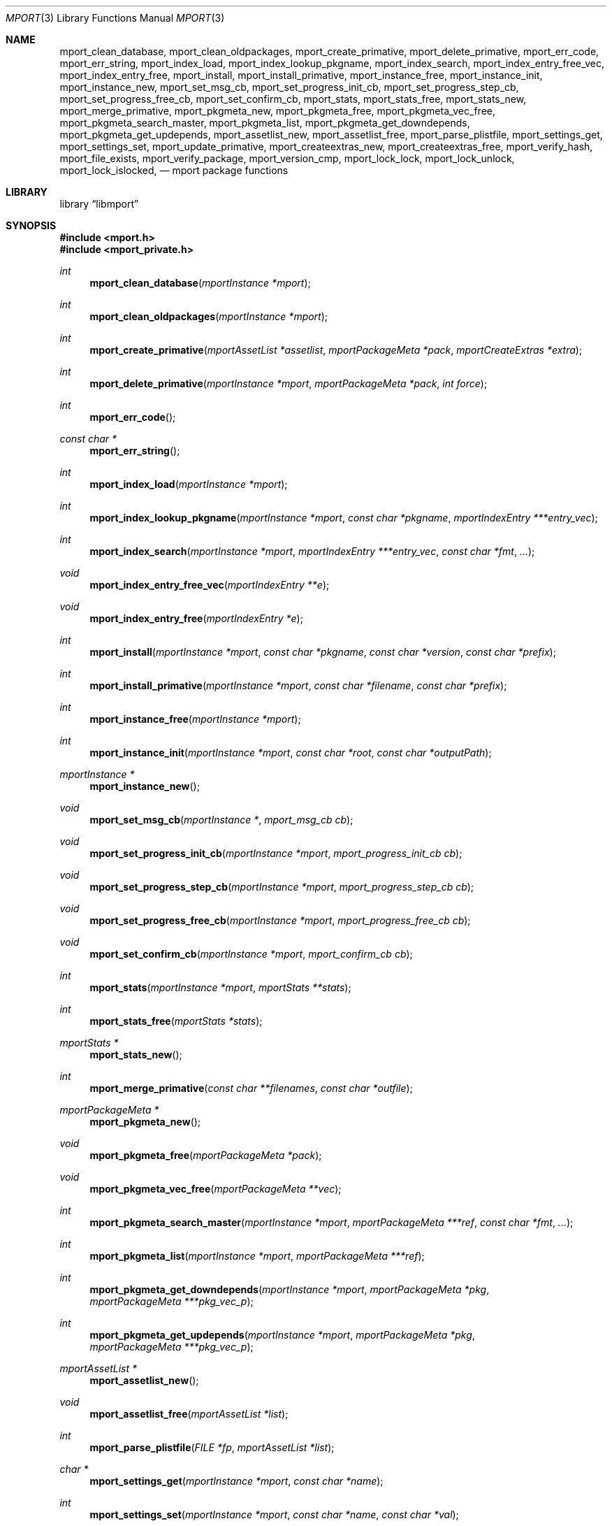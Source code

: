 .\"-
.\" Copyright (c) 2012, 2015 Lucas Holt
.\" All rights reserved.
.\"
.\" Redistribution and use in source and binary forms, with or without
.\" modification, are permitted provided that the following conditions
.\" are met:
.\" 1. Redistributions of source code must retain the above copyright
.\"    notice, this list of conditions and the following disclaimer.
.\" 2. Redistributions in binary form must reproduce the above copyright
.\"    notice, this list of conditions and the following disclaimer in the
.\"    documentation and/or other materials provided with the distribution.
.\"
.\" THIS SOFTWARE IS PROVIDED BY THE AUTHOR AND CONTRIBUTORS ``AS IS'' AND
.\" ANY EXPRESS OR IMPLIED WARRANTIES, INCLUDING, BUT NOT LIMITED TO, THE
.\" IMPLIED WARRANTIES OF MERCHANTABILITY AND FITNESS FOR A PARTICULAR PURPOSE
.\" ARE DISCLAIMED.  IN NO EVENT SHALL THE AUTHOR OR CONTRIBUTORS BE LIABLE
.\" FOR ANY DIRECT, INDIRECT, INCIDENTAL, SPECIAL, EXEMPLARY, OR CONSEQUENTIAL
.\" DAMAGES (INCLUDING, BUT NOT LIMITED TO, PROCUREMENT OF SUBSTITUTE GOODS
.\" OR SERVICES; LOSS OF USE, DATA, OR PROFITS; OR BUSINESS INTERRUPTION)
.\" HOWEVER CAUSED AND ON ANY THEORY OF LIABILITY, WHETHER IN CONTRACT, STRICT
.\" LIABILITY, OR TORT (INCLUDING NEGLIGENCE OR OTHERWISE) ARISING IN ANY WAY
.\" OUT OF THE USE OF THIS SOFTWARE, EVEN IF ADVISED OF THE POSSIBILITY OF
.\" SUCH DAMAGE.
.\"
.Dd February 3, 2022
.Dt MPORT 3
.Os
.Sh NAME
.Nm mport_clean_database ,
.Nm mport_clean_oldpackages ,
.Nm mport_create_primative ,
.Nm mport_delete_primative ,
.Nm mport_err_code ,
.Nm mport_err_string ,
.Nm mport_index_load ,
.Nm mport_index_lookup_pkgname ,
.Nm mport_index_search ,
.Nm mport_index_entry_free_vec ,
.Nm mport_index_entry_free ,
.Nm mport_install ,
.Nm mport_install_primative ,
.Nm mport_instance_free ,
.Nm mport_instance_init ,
.Nm mport_instance_new ,
.Nm mport_set_msg_cb ,
.Nm mport_set_progress_init_cb ,
.Nm mport_set_progress_step_cb ,
.Nm mport_set_progress_free_cb ,
.Nm mport_set_confirm_cb ,
.Nm mport_stats ,
.Nm mport_stats_free ,
.Nm mport_stats_new ,
.Nm mport_merge_primative ,
.Nm mport_pkgmeta_new ,
.Nm mport_pkgmeta_free ,
.Nm mport_pkgmeta_vec_free ,
.Nm mport_pkgmeta_search_master ,
.Nm mport_pkgmeta_list ,
.Nm mport_pkgmeta_get_downdepends ,
.Nm mport_pkgmeta_get_updepends ,
.Nm mport_assetlist_new ,
.Nm mport_assetlist_free ,
.Nm mport_parse_plistfile ,
.Nm mport_settings_get ,
.Nm mport_settings_set ,
.Nm mport_update_primative ,
.Nm mport_createextras_new ,
.Nm mport_createextras_free ,
.Nm mport_verify_hash ,
.Nm mport_file_exists ,
.Nm mport_verify_package ,
.Nm mport_version_cmp ,
.Nm mport_lock_lock , 
.Nm mport_lock_unlock ,
.Nm mport_lock_islocked ,
.Nd mport package functions
.Sh LIBRARY
.Lb libmport
.Sh SYNOPSIS
.In mport.h
.In mport_private.h
.Ft int
.Fn mport_clean_database "mportInstance *mport"
.Ft int
.Fn mport_clean_oldpackages "mportInstance *mport"
.Ft int
.Fn mport_create_primative "mportAssetList *assetlist" "mportPackageMeta *pack" "mportCreateExtras *extra"
.Ft int
.Fn mport_delete_primative "mportInstance *mport" "mportPackageMeta *pack" "int force"
.Ft int
.Fn mport_err_code
.Ft const char *
.Fn mport_err_string
.Ft int
.Fn mport_index_load "mportInstance *mport"
.Ft int
.Fn mport_index_lookup_pkgname "mportInstance *mport" "const char *pkgname" "mportIndexEntry ***entry_vec"
.Ft int
.Fn mport_index_search "mportInstance *mport" "mportIndexEntry ***entry_vec" "const char *fmt" "..."
.Ft void
.Fn mport_index_entry_free_vec "mportIndexEntry **e"
.Ft void
.Fn mport_index_entry_free "mportIndexEntry *e"
.Ft int
.Fn mport_install "mportInstance *mport" "const char *pkgname" "const char *version" "const char *prefix"
.Ft int
.Fn mport_install_primative "mportInstance *mport" "const char *filename" "const char *prefix"
.Ft int
.Fn mport_instance_free "mportInstance *mport"
.Ft int
.Fn mport_instance_init "mportInstance *mport" "const char *root" "const char *outputPath"
.Ft mportInstance *
.Fn mport_instance_new
.Ft void
.Fn mport_set_msg_cb "mportInstance *" "mport_msg_cb cb"
.Ft void
.Fn mport_set_progress_init_cb "mportInstance *mport" "mport_progress_init_cb cb"
.Ft void
.Fn mport_set_progress_step_cb  "mportInstance *mport" "mport_progress_step_cb cb"
.Ft void
.Fn mport_set_progress_free_cb "mportInstance *mport" "mport_progress_free_cb cb"
.Ft void
.Fn mport_set_confirm_cb "mportInstance *mport" "mport_confirm_cb cb"
.Ft int
.Fn mport_stats "mportInstance *mport" "mportStats **stats"
.Ft int
.Fn mport_stats_free "mportStats *stats"
.Ft mportStats *
.Fn mport_stats_new 
.Ft int
.Fn mport_merge_primative "const char **filenames" "const char *outfile"
.Ft mportPackageMeta *
.Fn mport_pkgmeta_new
.Ft void
.Fn mport_pkgmeta_free "mportPackageMeta *pack"
.Ft void
.Fn mport_pkgmeta_vec_free "mportPackageMeta **vec"
.Ft int
.Fn mport_pkgmeta_search_master "mportInstance *mport" "mportPackageMeta ***ref" "const char *fmt" "..."
.Ft int
.Fn mport_pkgmeta_list "mportInstance *mport" "mportPackageMeta ***ref"
.Ft int
.Fn mport_pkgmeta_get_downdepends "mportInstance *mport" "mportPackageMeta *pkg" "mportPackageMeta ***pkg_vec_p"
.Ft int
.Fn mport_pkgmeta_get_updepends "mportInstance *mport" "mportPackageMeta *pkg" "mportPackageMeta ***pkg_vec_p"
.Ft mportAssetList *
.Fn mport_assetlist_new
.Ft void
.Fn mport_assetlist_free "mportAssetList *list"
.Ft int
.Fn mport_parse_plistfile  "FILE *fp" "mportAssetList *list"
.Ft char *
.Fn mport_settings_get  "mportInstance *mport" "const char *name"
.Ft int
.Fn mport_settings_set "mportInstance *mport" "const char *name" "const char *val"
.Ft int
.Fn mport_update_primative  "mportInstance *mport" "const char *filename"
.Ft mportCreateExtras *
.Fn mport_createextras_new 
.Ft void
.Fn mport_createextras_free "mportCreateExtras *extra"
.Ft int
.Fn mport_verify_hash "const char *filename" "const char *hash"
.Ft int
.Fn mport_file_exists "const char *file"
.Ft int
.Fn mport_verify_package "mportInstance *mport" "mportPackageMeta *pack"
.Ft int
.Fn mport_version_cmp "const char *astr" "const char *bstr"
.Ft int
.Fn mport_lock_lock "mportInstance *mport" "mportPackageMeta *pkg"
.Ft int
.Fn mport_lock_unlock "mportInstance *mport" "mportPackageMeta *pkg"
.Ft int
.Fn mport_lock_islocked "mportPackageMeta *pkg"
.Sh DESCRIPTION
These functions implement a package management library for creating, removing,
and installing packages.
.Pp
At a minimum, one must call
.Fn mport_instance_new
and 
.Fn mport_instance_init
to initialize the library. This will create a master.db file if one does not exist.	
.Pp
At the end of the program, one must call 
.Fn mport_instance_free
to close the master.db and cleanup any other resources. 
.Pp
The following error codes are defined in
.In mport.h :
.Bl -tag -width 18n
.It Bq Er MPORT_OK
Operation completed successfully
.It Bq Er MPORT_ERR_FATAL
Operation failed with an error
.It Bq Er MPORT_ERR_WARN
Operation completed with a warning
.Sh ENVIRONMENT
.Bl -tag -width ".Ev FETCH_BIND_ADDRESS"
.It Ev FETCH_BIND_ADDRESS
Specifies a hostname or IP address to which sockets used for outgoing
connections will be bound.
.It Ev FTP_LOGIN
Default FTP login if none was provided in the URL.
.It Ev FTP_PASSIVE_MODE
If set to
.Ql no ,
forces the FTP code to use active mode.
If set to any other value, forces passive mode even if the application
requested active mode.
.It Ev FTP_PASSWORD
Default FTP password if the remote server requests one and none was
provided in the URL.
.It Ev FTP_PROXY
URL of the proxy to use for FTP requests.
The document part is ignored.
FTP and HTTP proxies are supported; if no scheme is specified, FTP is
assumed.
If the proxy is an FTP proxy,
.It Ev ASSUME_ALWAYS_YES
If set to a non empty value, will assume any question should be answered
with a yes.
.Sh SEE ALSO
.Xr mport 1 ,
.Xr mports 7
.Sh HISTORY
The
.Nm mport
library first appeared in
.Mx 0.3 .
.Sh AUTHORS
.An -nosplit
The
.Nm mport
library was mostly written by
.An Chris Reinhardt Aq ctriv@MidnightBSD.org
with numerous suggestions and contributions from
.An Lucas Holt Aq luke@MidnightBSD.org ,
.Pp
This manual page was written by
.An Lucas Holt Aq luke@MidnightBSD.org .
.Sh BUGS
Some parts of the library are not yet implemented.
